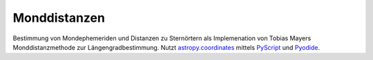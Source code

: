 Monddistanzen
=============

Bestimmung von Mondephemeriden und Distanzen zu Sternörtern als Implemenation
von Tobias Mayers Monddistanzmethode zur Längengradbestimmung.
Nutzt `astropy.coordinates <https://docs.astropy.org/en/stable/coordinates/>`__
mittels `PyScript <https://pyscript.net/>`__ und `Pyodide <https://pyodide.org/>`__.
